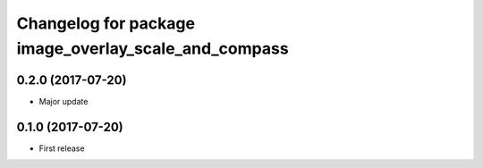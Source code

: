^^^^^^^^^^^^^^^^^^^^^^^^^^^^^^^^^^^^^^^^^^^^^^^^^^^^^
Changelog for package image_overlay_scale_and_compass
^^^^^^^^^^^^^^^^^^^^^^^^^^^^^^^^^^^^^^^^^^^^^^^^^^^^^

0.2.0 (2017-07-20)
------------------
* Major update

0.1.0 (2017-07-20)
------------------
* First release